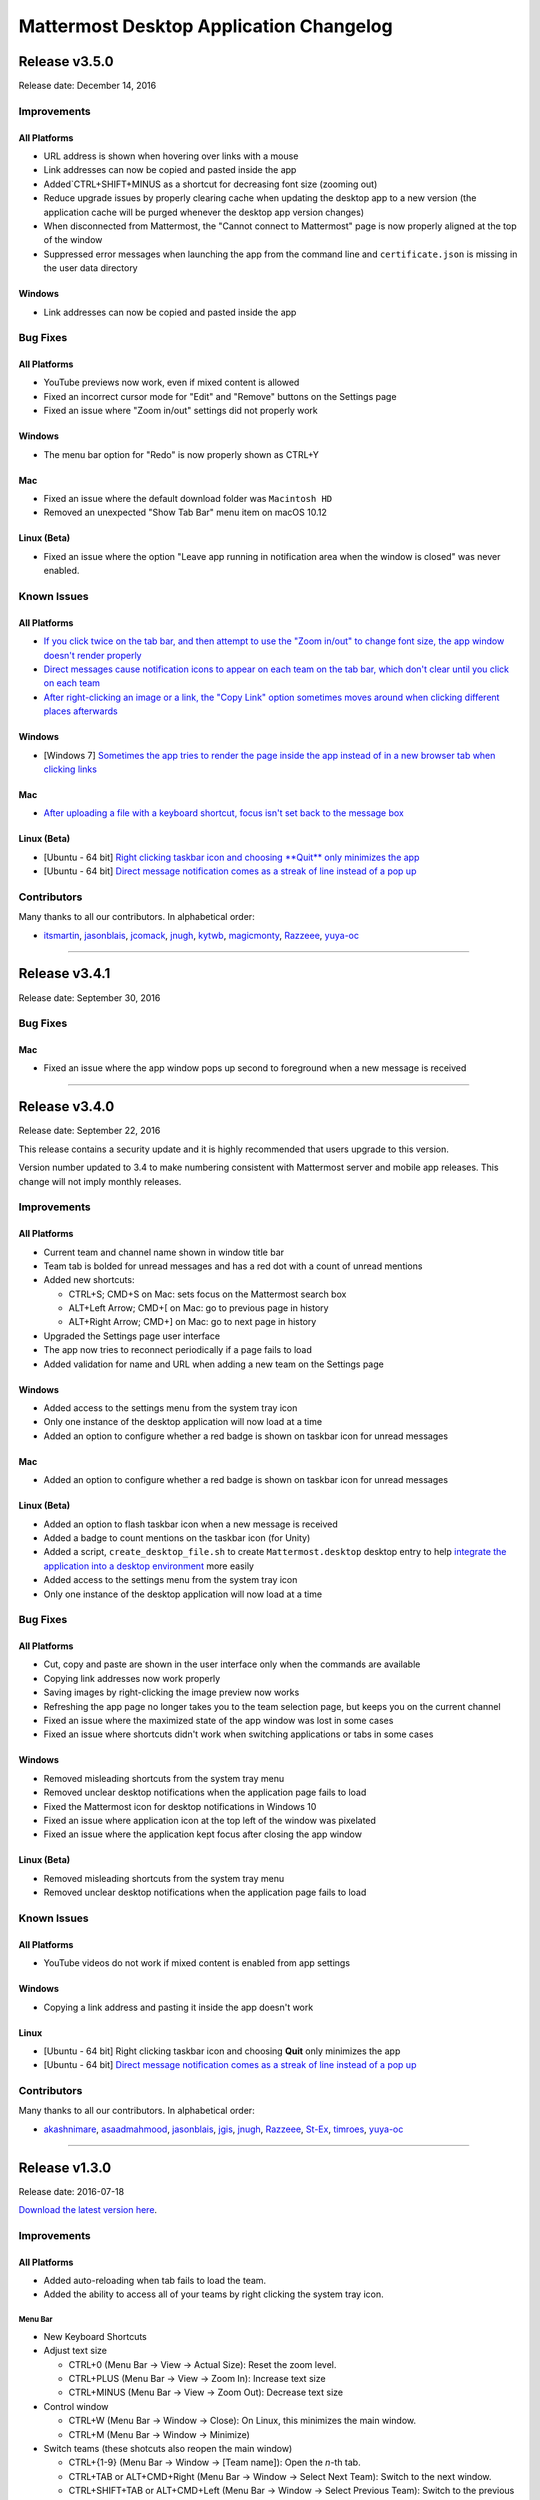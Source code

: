 Mattermost Desktop Application Changelog
========================================

Release v3.5.0
--------------

Release date: December 14, 2016

Improvements
~~~~~~~~~~~~

All Platforms
^^^^^^^^^^^^^

-  URL address is shown when hovering over links with a mouse
-  Link addresses can now be copied and pasted inside the app
-  Added`CTRL+SHIFT+MINUS as a shortcut for decreasing font size
   (zooming out)
-  Reduce upgrade issues by properly clearing cache when updating the
   desktop app to a new version (the application cache will be purged
   whenever the desktop app version changes)
-  When disconnected from Mattermost, the "Cannot connect to Mattermost"
   page is now properly aligned at the top of the window
-  Suppressed error messages when launching the app from the command
   line and ``certificate.json`` is missing in the user data directory

Windows
^^^^^^^

-  Link addresses can now be copied and pasted inside the app

Bug Fixes
~~~~~~~~~

All Platforms
^^^^^^^^^^^^^

-  YouTube previews now work, even if mixed content is allowed
-  Fixed an incorrect cursor mode for "Edit" and "Remove" buttons on the
   Settings page
-  Fixed an issue where "Zoom in/out" settings did not properly work

Windows
^^^^^^^

-  The menu bar option for "Redo" is now properly shown as CTRL+Y

Mac
^^^

-  Fixed an issue where the default download folder was ``Macintosh HD``
-  Removed an unexpected "Show Tab Bar" menu item on macOS 10.12

Linux (Beta)
^^^^^^^^^^^^

-  Fixed an issue where the option "Leave app running in notification
   area when the window is closed" was never enabled.

Known Issues
~~~~~~~~~~~~

All Platforms
^^^^^^^^^^^^^

-  `If you click twice on the tab bar, and then attempt to use the "Zoom
   in/out" to change font size, the app window doesn't render
   properly <https://github.com/mattermost/desktop/issues/334>`__
-  `Direct messages cause notification icons to appear on each team on
   the tab bar, which don't clear until you click on each
   team <https://github.com/mattermost/desktop/issues/160>`__
-  `After right-clicking an image or a link, the "Copy Link" option
   sometimes moves around when clicking different places
   afterwards <https://github.com/mattermost/desktop/issues/340>`__

Windows
^^^^^^^

-  [Windows 7] `Sometimes the app tries to render the page inside the
   app instead of in a new browser tab when clicking
   links <https://github.com/mattermost/desktop/issues/369>`_

Mac
^^^

-  `After uploading a file with a keyboard shortcut, focus isn't set
   back to the message
   box <https://github.com/mattermost/desktop/issues/341>`__

Linux (Beta)
^^^^^^^^^^^^

-  [Ubuntu - 64 bit] `Right clicking taskbar icon and choosing **Quit**
   only minimizes the
   app <https://github.com/mattermost/desktop/issues/90#issuecomment-233712183>`_
-  [Ubuntu - 64 bit] `Direct message notification comes as a streak of
   line instead of a pop
   up <https://github.com/mattermost/platform/issues/3589>`_

Contributors
~~~~~~~~~~~~

Many thanks to all our contributors. In alphabetical order:

-  `itsmartin <https://github.com/itsmartin>`__,
   `jasonblais <https://github.com/jasonblais>`__,
   `jcomack <https://github.com/jcomack>`__,
   `jnugh <https://github.com/jnugh>`__,
   `kytwb <https://github.com/kytwb>`__,
   `magicmonty <https://github.com/magicmonty>`__,
   `Razzeee <https://github.com/Razzeee>`__,
   `yuya-oc <https://github.com/yuya-oc>`__

--------------

Release v3.4.1
--------------

Release date: September 30, 2016

Bug Fixes
~~~~~~~~~

Mac
^^^

-  Fixed an issue where the app window pops up second to foreground when
   a new message is received

--------------

Release v3.4.0
--------------

Release date: September 22, 2016

This release contains a security update and it is highly recommended
that users upgrade to this version.

Version number updated to 3.4 to make numbering consistent with
Mattermost server and mobile app releases. This change will not imply
monthly releases.

Improvements
~~~~~~~~~~~~

All Platforms
^^^^^^^^^^^^^

-  Current team and channel name shown in window title bar
-  Team tab is bolded for unread messages and has a red dot with a count
   of unread mentions
-  Added new shortcuts:

   -  CTRL+S; CMD+S on Mac: sets focus on the Mattermost search
      box
   -  ALT+Left Arrow; CMD+[ on Mac: go to previous page in
      history
   -  ALT+Right Arrow; CMD+] on Mac: go to next page in history

-  Upgraded the Settings page user interface
-  The app now tries to reconnect periodically if a page fails to load
-  Added validation for name and URL when adding a new team on the
   Settings page

Windows
^^^^^^^

-  Added access to the settings menu from the system tray icon
-  Only one instance of the desktop application will now load at a time
-  Added an option to configure whether a red badge is shown on taskbar
   icon for unread messages

Mac
^^^

-  Added an option to configure whether a red badge is shown on taskbar
   icon for unread messages

Linux (Beta)
^^^^^^^^^^^^

-  Added an option to flash taskbar icon when a new message is received
-  Added a badge to count mentions on the taskbar icon (for Unity)
-  Added a script, ``create_desktop_file.sh`` to create
   ``Mattermost.desktop`` desktop entry to help `integrate the
   application into a desktop
   environment <https://wiki.archlinux.org/index.php/Desktop_entries>`__
   more easily
-  Added access to the settings menu from the system tray icon
-  Only one instance of the desktop application will now load at a time

Bug Fixes
~~~~~~~~~

All Platforms
^^^^^^^^^^^^^

-  Cut, copy and paste are shown in the user interface only when the
   commands are available
-  Copying link addresses now work properly
-  Saving images by right-clicking the image preview now works
-  Refreshing the app page no longer takes you to the team selection
   page, but keeps you on the current channel
-  Fixed an issue where the maximized state of the app window was lost
   in some cases
-  Fixed an issue where shortcuts didn't work when switching
   applications or tabs in some cases

Windows
^^^^^^^

-  Removed misleading shortcuts from the system tray menu
-  Removed unclear desktop notifications when the application page fails
   to load
-  Fixed the Mattermost icon for desktop notifications in Windows 10
-  Fixed an issue where application icon at the top left of the window
   was pixelated
-  Fixed an issue where the application kept focus after closing the app
   window

Linux (Beta)
^^^^^^^^^^^^

-  Removed misleading shortcuts from the system tray menu
-  Removed unclear desktop notifications when the application page fails
   to load

Known Issues
~~~~~~~~~~~~

All Platforms
^^^^^^^^^^^^^

-  YouTube videos do not work if mixed content is enabled from app
   settings

Windows
^^^^^^^

-  Copying a link address and pasting it inside the app doesn't work

Linux
^^^^^

-  [Ubuntu - 64 bit] Right clicking taskbar icon and choosing **Quit**
   only minimizes the app
-  [Ubuntu - 64 bit] `Direct message notification comes as a streak of
   line instead of a pop
   up <https://github.com/mattermost/platform/issues/3589>`_

Contributors
~~~~~~~~~~~~

Many thanks to all our contributors. In alphabetical order:

-  `akashnimare <https://github.com/akashnimare>`__,
   `asaadmahmood <https://github.com/asaadmahmood>`__,
   `jasonblais <https://github.com/jasonblais>`__,
   `jgis <https://github.com/jgis>`__,
   `jnugh <https://github.com/jnugh>`__,
   `Razzeee <https://github.com/Razzeee>`__,
   `St-Ex <https://github.com/St-Ex>`__,
   `timroes <https://github.com/timroes>`__,
   `yuya-oc <https://github.com/yuya-oc>`__

--------------

Release v1.3.0
--------------

Release date: 2016-07-18

`Download the latest version
here <https://about.mattermost.com/downloads/>`__.

Improvements
~~~~~~~~~~~~

All Platforms
^^^^^^^^^^^^^

-  Added auto-reloading when tab fails to load the team.
-  Added the ability to access all of your teams by right clicking the
   system tray icon.

Menu Bar
''''''''

-  New Keyboard Shortcuts
-  Adjust text size

   -  CTRL+0 (Menu Bar -> View -> Actual Size): Reset the zoom level.
   -  CTRL+PLUS (Menu Bar -> View -> Zoom In): Increase text size
   -  CTRL+MINUS (Menu Bar -> View -> Zoom Out): Decrease text size

-  Control window

   -  CTRL+W (Menu Bar -> Window -> Close): On Linux, this minimizes the
      main window.
   -  CTRL+M (Menu Bar -> Window -> Minimize)

-  Switch teams (these shotcuts also reopen the main window)

   -  CTRL+{1-9} (Menu Bar -> Window -> [Team name]): Open the *n*-th
      tab.
   -  CTRL+TAB or ALT+CMD+Right (Menu Bar -> Window -> Select Next
      Team): Switch to the next window.
   -  CTRL+SHIFT+TAB or ALT+CMD+Left (Menu Bar -> Window -> Select
      Previous Team): Switch to the previous window.
   -  Right click on the tray item, to see an overview of all your
      teams. You can also select one and jump right into it.

-  Added **Help** to the Menu Bar, which includes

   -  Link to `Mattermost Docs <docs.mattermost.com>`__
   -  Field to indicate the application version number.

Settings Page
'''''''''''''

-  Added a "+" button next to the **Teams** label, which allows you to
   add more teams.
-  Added the ability to edit team information by clicking on the pencil
   icon to the right of the team name.

Windows
^^^^^^^

-  Added an installer for better install experience.
-  The app now minimizes to the system tray when application window is
   closed.
-  Added an option to launch application on login.
-  Added an option to blink the taskbar icon when a new message has
   arrived.
-  Added tooltip text for the system tray icon in order to show count of
   unread channels/mentions.
-  Added an option to toggle the app to minimize/restore when clicking
   on the system tray icon.

Mac
^^^

-  Added colored badges to the menu icon when there are unread
   channels/mentions.
-  Added an option to minimize the app to the system tray when
   application window is closed.

Linux (Beta)
^^^^^^^^^^^^

-  Added an option to show the icon on menu bar (requires
   libappindicator1 on Ubuntu).
-  Added an option to launch application on login.
-  Added an option to minimize the app to the system tray when
   application window is closed.

Other Changes
~~~~~~~~~~~~~

-  Application license changed from MIT License to Apache License,
   Version 2.0.

Bug Fixes
~~~~~~~~~

All platforms
^^^^^^^^^^^^^

-  Fixed authentication dialog not working for proxy.

Windows
^^^^^^^

-  Fixed the blurred system tray icon.
-  Fixed a redundant description appearing in the pinned start menu on
   Windows 7.

Mac
^^^

-  Fixed two icons appearing on a notification.

Known Issues
~~~~~~~~~~~~

Linux
^^^^^

-  [Ubuntu - 64 bit] Right clicking taskbar icon and choosing **Quit**
   only minimizes the app
-  [Ubuntu - 64 bit] `Direct message notification comes as a streak of
   line instead of a pop
   up <https://github.com/mattermost/platform/issues/3589>`_

Contributors
~~~~~~~~~~~~

Many thanks to all our contributors. In alphabetical order:

-  `CarmDam <https://github.com/CarmDam>`__,
   `it33 <https://github.com/it33>`__,
   `jasonblais <https://github.com/jasonblais>`__,
   `jnugh <https://github.com/jnugh>`__,
   `magicmonty <https://github.com/magicmonty>`__,
   `MetalCar <https://github.com/MetalCar>`__,
   `Razzeee <https://github.com/Razzeee>`__,
   `yuya-oc <https://github.com/yuya-oc>`__

--------------

Release v1.2.1 (Beta)
---------------------

Fixes
~~~~~

-  Fixed issue to remove "Electron" from appearing in the title bar on
   startup.

Improvements
~~~~~~~~~~~~

-  Added a dialog to confirm use of non-http(s) protocols prior to
   opening links. For example, clicking on a link to ``file://test``
   will open a dialog to confirm the user intended to open a file.

Windows and Mac
^^^^^^^^^^^^^^^

-  Added a right-click menu option for tray icon to open the Desktop
   application on Windows and OS X.

Known issues
~~~~~~~~~~~~

-  The shortcuts can't switch teams twice in a raw.
-  The team pages are not correctly rendered until the window is resized
   when the zoom level is changed.

--------------

Release v1.2.0 (Beta)
---------------------

-  **Released:** 2016-05-17

This release contains a security update and it is highly recommended
that users upgrade to this version.

Fixes
~~~~~

-  Node.js environment is enabled in the new window.
-  The link other than ``http://`` and ``https://`` is opened by
   clicking.

Linux
^^^^^

-  Desktop notification is shown as a dialog on Ubuntu 16.04.

Improvements
~~~~~~~~~~~~

-  Improve the style for tab badges.
-  Add **Allow mixed content** option to render images with ``http://``.
-  Add the login dialog for http authentication.

Mac
^^^

-  Add the option to show the icon on menu bar.

Linux
^^^^^

-  Add **.deb** packages to support installation.

Contributors
~~~~~~~~~~~~

Many thanks to all our contributors. In alphabetical order:

-  `asaadmahmoodspin <https://github.com/asaadmahmoodspin>`__,
   `jeremycook <https://github.com/jeremycook>`__,
   `jnugh <https://github.com/jnugh>`__,
   `jwilander <https://github.com/jwilander>`__,
   `mgielda <https://github.com/mgielda>`__,
   `lloeki <https://github.com/lloeki>`__,
   `yuya-oc <https://github.com/yuya-oc>`__

--------------

Release v1.1.1 (Beta)
---------------------

-  **Released:** 2016-04-13

Fixes
~~~~~

All platforms
^^^^^^^^^^^^^

-  **Settings** page doesn't return to the main page when the located
   path contains a blank.

Linux
^^^^^

-  Alt+Shift opens menu on Cinnamon desktop environment.

--------------

Release v1.1.0 (Beta)
---------------------

-  **Released:** 2016-03-30

The ``electron-mattermost`` project is now the official desktop
application for the Mattermost open source project.

Changes
~~~~~~~

All platforms
^^^^^^^^^^^^^

-  Rename project from ``electron-mattermost`` to ``desktop``
-  Rename the executable file from ``electron-mattermost`` to
   ``Mattermost``
-  The configuration directory is also different from previous versions.
-  Should execute following command to take over ``config.json``.

   -  Windows:
      ``mkdir %APPDATA%\Mattermost & copy %APPDATA%\electron-mattermost\config.json %APPDATA%\Mattermost\config.json``
   -  OS X:
      ``ditto ~/Library/Application\ Support/electron-mattermost/config.json ~/Library/Application\ Support/Mattermost/config.json``
   -  Linux:
      ``mkdir -p ~/.config/Mattermost && cp ~/.config/electron-mattermost/config.json ~/.config/Mattermost/config.json``

Improvements
~~~~~~~~~~~~

All platforms
^^^^^^^^^^^^^

-  Refine application icon.
-  Show error messages when the application failed in loading Mattermost
   server.
-  Show confirmation dialog to continue connection when there is
   certificate error.
-  Add validation to check whether both of **Name** and **URL** fields
   are not blank.
-  Add simple basic HTTP authentication (requires a command line).

Windows
^^^^^^^

-  Show a small circle on the tray icon when there are new messages.

Fixes
~~~~~

Windows
^^^^^^^

-  **File** > **About** does not bring up version number dialog.

Linux
^^^^^

-  **File** > **About** does not bring up version number dialog.
-  Ubuntu: Notification is not showing up.
-  The view crashes when freetype 2.6.3 is used in system.

Known issues
~~~~~~~~~~~~

All platforms
^^^^^^^^^^^^^

-  Basic Authentication is not working.
-  Some keyboard shortcuts are missing. (e.g. Ctrl+W, Command+,)
-  Basic authentication requires a command line.

Windows
^^^^^^^

-  Application does not appear properly in Windows volume mixer.



**List of releases before the project was promoted as the official
desktop application for Mattermost.**

`Release v1.0.7 (Unofficial) -
2016-02-20 <https://github.com/mattermost/desktop/releases/tag/v1.0.7>`__

`Release v1.0.6 (Unofficial) -
2016-02-16 <https://github.com/mattermost/desktop/releases/tag/v1.0.6>`__

`Release v1.0.5 (Unofficial) -
2016-02-13 <https://github.com/mattermost/desktop/releases/tag/v1.0.5>`__

`Release v1.0.4 (Unofficial) -
2016-02-12 <https://github.com/mattermost/desktop/releases/tag/v1.0.4>`__

`Release v1.0.3 (Unofficial) -
2016-02-03 <https://github.com/mattermost/desktop/releases/tag/v1.0.3>`__

`Release v1.0.2 (Unofficial) -
2016-01-16 <https://github.com/mattermost/desktop/releases/tag/v1.0.2>`__

`Release v1.0.1 (Unofficial) -
2016-01-06 <https://github.com/mattermost/desktop/releases/tag/v1.0.1>`__

`Release v1.0.0 (Unofficial) -
2015-12-27 <https://github.com/mattermost/desktop/releases/tag/v1.0.0>`__

`Release v0.5.1 (Unofficial) -
2015-12-12 <https://github.com/mattermost/desktop/releases/tag/v0.5.1>`__

`Release v0.5.0 (Unofficial) -
2015-12-06 <https://github.com/mattermost/desktop/releases/tag/v0.5.0>`__

`Release v0.4.0 (Unofficial) -
2015-11-03 <https://github.com/mattermost/desktop/releases/tag/v0.4.0>`__

`Release v0.3.0 (Unofficial) -
2015-10-24 <https://github.com/mattermost/desktop/releases/tag/v0.3.0>`__

`Release v0.2.0 (Unofficial) -
2015-10-14 <https://github.com/mattermost/desktop/releases/tag/v0.2.0>`__

`Release v0.1.0 (Unofficial) -
2015-10-10 <https://github.com/mattermost/desktop/releases/tag/v0.1.0>`__
